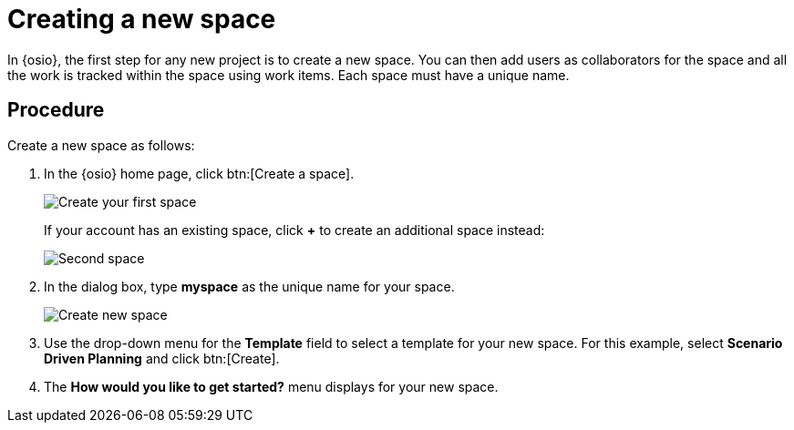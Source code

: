 [id="creating_new_space-{context}"]
= Creating a new space

In {osio}, the first step for any new project is to create a new space. You can then add users as collaborators for the space and all the work is tracked within the space using work items. Each space must have a unique name.

[discrete]
== Procedure

Create a new space as follows:

. In the {osio} home page, click btn:[Create a space].
+
image::create_space_first.png[Create your first space]
+
If your account has an existing space, click *+* to create an additional space instead:
+
image::second_space.png[Second space]
+
. In the dialog box, type *myspace* as the unique name for your space.
+
image::create_space.png[Create new space]
+
// for hello-world
ifeval::["{context}" == "hello-world"]

. If this is the first space you are creating with your {osio} account, a message about connecting to GitHub appears. To connect your GitHub account to {osio}:

.. Click btn:[Connect to GitHub].
+
image::github_disconnected.png[GitHub Disconnected] 
+
.. When prompted, add your GitHub credentials to connect the account to {osio}.
+
image::connect_github.png[Connect to GitHub]
+
. When the accounts are connected, the {osio} dashboard view displays. Click btn:[Create a space] again.
endif::[]

. Use the drop-down menu for the *Template* field to select a template for your new space. For this example, select *Scenario Driven Planning* and click btn:[Create].
. The *How would you like to get started?* menu displays for your new space.
